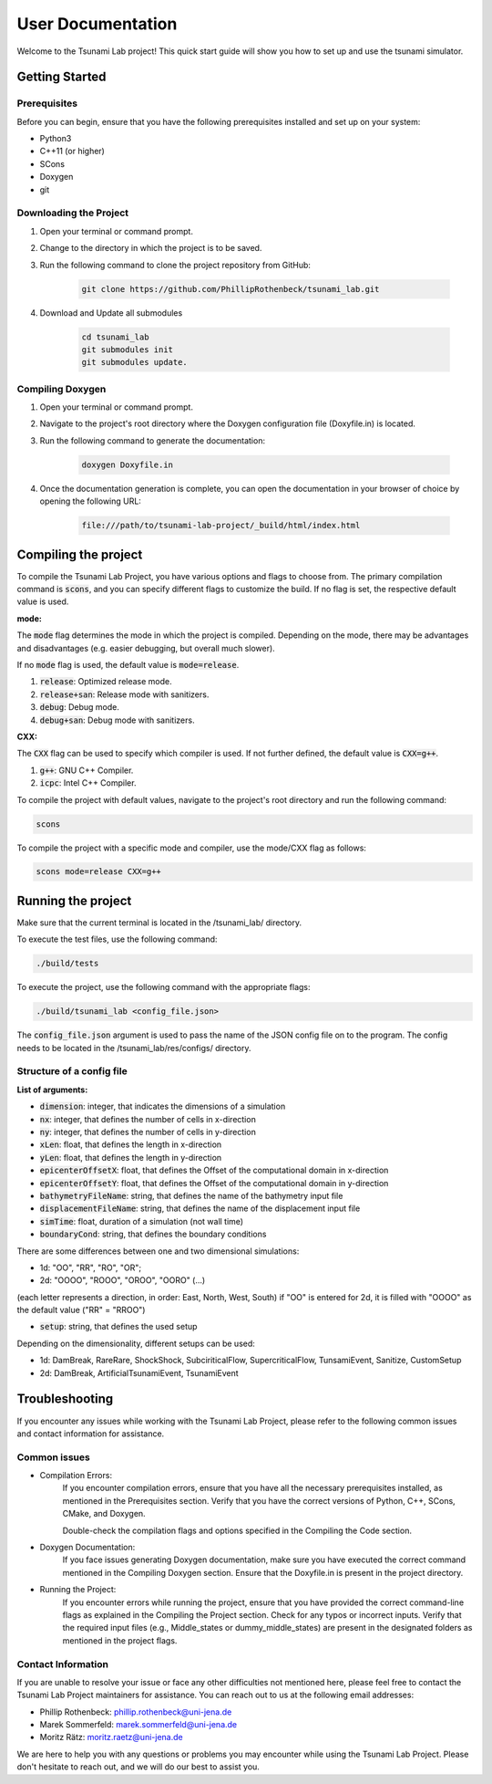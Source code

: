 .. _User_Documentation:

User Documentation
==================

Welcome to the Tsunami Lab project! 
This quick start guide will show you how to set up and use the tsunami simulator.

.. _ch:Getting_Started:

Getting Started
---------------

Prerequisites
^^^^^^^^^^^^^
Before you can begin, ensure that you have the following prerequisites installed and set up on your system:

* Python3
* C++11 (or higher)
* SCons
* Doxygen
* git

Downloading the Project
^^^^^^^^^^^^^^^^^^^^^^^

#. Open your terminal or command prompt.

#. Change to the directory in which the project is to be saved.

#. Run the following command to clone the project repository from GitHub:

    .. code-block:: bash
        
        git clone https://github.com/PhillipRothenbeck/tsunami_lab.git

#. Download and Update all submodules

    .. code-block:: bash
        
        cd tsunami_lab
        git submodules init
        git submodules update.


Compiling Doxygen
^^^^^^^^^^^^^^^^^

#. Open your terminal or command prompt.

#. Navigate to the project's root directory where the Doxygen configuration file (Doxyfile.in) is located.

#. Run the following command to generate the documentation:

    .. code-block::

        doxygen Doxyfile.in

#. Once the documentation generation is complete, you can open the documentation in your browser of choice by opening the following URL:

    .. code-block::

        file:///path/to/tsunami-lab-project/_build/html/index.html


Compiling the project
---------------------

To compile the Tsunami Lab Project, you have various options and flags to choose from. 
The primary compilation command is :code:`scons`, and you can specify different flags to customize the build.
If no flag is set, the respective default value is used.

**mode:**

The :code:`mode` flag determines the mode in which the project is compiled. 
Depending on the mode, there may be advantages and disadvantages (e.g. easier debugging, but overall much slower).

If no :code:`mode` flag is used, the default value is :code:`mode=release`.

#. :code:`release`: Optimized release mode.
#. :code:`release+san`: Release mode with sanitizers.
#. :code:`debug`: Debug mode.
#. :code:`debug+san`: Debug mode with sanitizers.

**CXX:**

The :code:`CXX` flag can be used to specify which compiler is used. 
If not further defined, the default value is :code:`CXX=g++`.

#. :code:`g++`: GNU C++ Compiler.
#. :code:`icpc`: Intel C++ Compiler.

To compile the project with default values, navigate to the project's root directory and run the following command:

.. code-block::

    scons


To compile the project with a specific mode and compiler, use the mode/CXX flag as follows:

.. code-block::
 
    scons mode=release CXX=g++


.. _ch:Running_the_project:

Running the project
-------------------

Make sure that the current terminal is located in the /tsunami_lab/ directory.

To execute the test files, use the following command:

.. code-block::

    ./build/tests

To execute the project, use the following command with the appropriate flags:

.. code-block::

    ./build/tsunami_lab <config_file.json>

The :code:`config_file.json` argument is used to pass the name of the JSON config 
file on to the program. The config needs to be located in the /tsunami_lab/res/configs/ 
directory.

Structure of a config file
^^^^^^^^^^^^^^^^^^^^^^^^^^

**List of arguments:** 

- :code:`dimension`: integer, that indicates the dimensions of a simulation

- :code:`nx`: integer, that defines the number of cells in x-direction

- :code:`ny`: integer, that defines the number of cells in y-direction

- :code:`xLen`: float, that defines the length in x-direction 

- :code:`yLen`: float, that defines the length in y-direction 

- :code:`epicenterOffsetX`: float, that defines the Offset of the computational domain in x-direction

- :code:`epicenterOffsetY`: float, that defines the Offset of the computational domain in y-direction

- :code:`bathymetryFileName`: string, that defines the name of the bathymetry input file

- :code:`displacementFileName`: string, that defines the name of the displacement input file

- :code:`simTime`: float, duration of a simulation (not wall time)

- :code:`boundaryCond`: string, that defines the boundary conditions

There are some differences between one and two dimensional simulations:

* 1d: "OO", "RR", "RO", "OR"; 
* 2d: "OOOO", "ROOO", "OROO", "OORO" (...) 

(each letter represents a direction, in order: East, North, West, South)
if "OO" is entered for 2d, it is filled with "OOOO" as the default value ("RR" = "RROO")

- :code:`setup`: string, that defines the used setup

Depending on the dimensionality, different setups can be used:

* 1d: DamBreak, RareRare, ShockShock, SubciriticalFlow, SupercriticalFlow, TunsamiEvent, Sanitize, CustomSetup

* 2d: DamBreak, ArtificialTsunamiEvent, TsunamiEvent


.. _ch:Troubleshooting:

Troubleshooting
---------------

If you encounter any issues while working with the Tsunami Lab Project, please refer to the following common issues and contact information for assistance.

Common issues
^^^^^^^^^^^^^

* Compilation Errors:
    If you encounter compilation errors, ensure that you have all the necessary prerequisites installed, as mentioned in the Prerequisites section. Verify that you have the correct versions of Python, C++, SCons, CMake, and Doxygen.

    Double-check the compilation flags and options specified in the Compiling the Code section.

* Doxygen Documentation:
    If you face issues generating Doxygen documentation, make sure you have executed the correct command mentioned in the Compiling Doxygen section. Ensure that the Doxyfile.in is present in the project directory.

* Running the Project:
    If you encounter errors while running the project, ensure that you have provided the correct command-line flags as explained in the Compiling the Project section. Check for any typos or incorrect inputs.
    Verify that the required input files (e.g., Middle_states or dummy_middle_states) are present in the designated folders as mentioned in the project flags.

Contact Information
^^^^^^^^^^^^^^^^^^^

If you are unable to resolve your issue or face any other difficulties not mentioned here, please feel free to contact the Tsunami Lab Project maintainers for assistance. You can reach out to us at the following email addresses:

* Phillip Rothenbeck: phillip.rothenbeck@uni-jena.de

* Marek Sommerfeld: marek.sommerfeld@uni-jena.de

* Moritz Rätz: moritz.raetz@uni-jena.de

We are here to help you with any questions or problems you may encounter while using the Tsunami Lab Project. Please don't hesitate to reach out, and we will do our best to assist you.